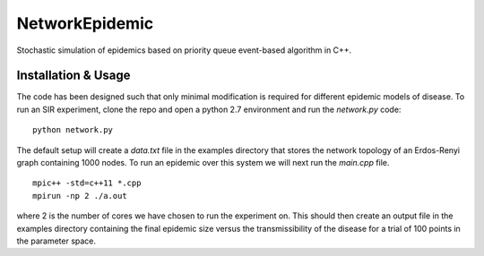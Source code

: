 NetworkEpidemic
==================

Stochastic simulation of epidemics based on priority queue event-based algorithm in C++. 


Installation & Usage
-----------------------

The code has been designed such that only minimal modification is required for different epidemic models of disease. To run an SIR experiment, clone the repo and open a python 2.7 environment and run the `network.py` code:

:: 

  python network.py
 
The default setup will create a `data.txt` file in the examples directory that stores the network topology of an Erdos-Renyi graph containing 1000 nodes. To run an epidemic over this system we will next run the `main.cpp` file. 

:: 

  mpic++ -std=c++11 *.cpp
  mpirun -np 2 ./a.out
  
where 2 is the number of cores we have chosen to run the experiment on. This should then create an output file in the examples directory containing the final epidemic size versus the transmissibility of the disease for a trial of 100 points in the parameter space.





